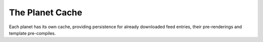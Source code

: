 The Planet Cache
================

Each planet has its own cache, providing persistence for already downloaded
feed entries, their pre-renderings and template pre-compiles.
